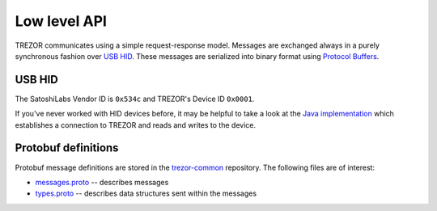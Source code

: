 Low level API
=============

TREZOR communicates using a simple request-response model.
Messages are exchanged always in a purely synchronous fashion over `USB HID <https://en.wikipedia.org/wiki/USB_HID>`_.
These messages are serialized into binary format using `Protocol Buffers <https://en.wikipedia.org/wiki/Protocol_Buffers>`_.

USB HID
---------

The SatoshiLabs Vendor ID is ``0x534c`` and TREZOR's Device ID ``0x0001``.

If you've never worked with HID devices before, it may be helpful to take a look at the `Java implementation <https://github.com/trezor/trezor-android/blob/master/src/com/satoshilabs/trezor/Trezor.java>`_ which establishes a connection to TREZOR and reads and writes to the device.

Protobuf definitions
------------------

Protobuf message definitions are stored in the `trezor-common <https://github.com/trezor/trezor-common/tree/master/protob>`_ repository.  The following files are of interest:

- `messages.proto <https://github.com/trezor/trezor-common/blob/master/protob/messages.proto>`_ -- describes messages
- `types.proto <https://github.com/trezor/trezor-common/blob/master/protob/types.proto>`_ -- describes data structures sent within the messages
